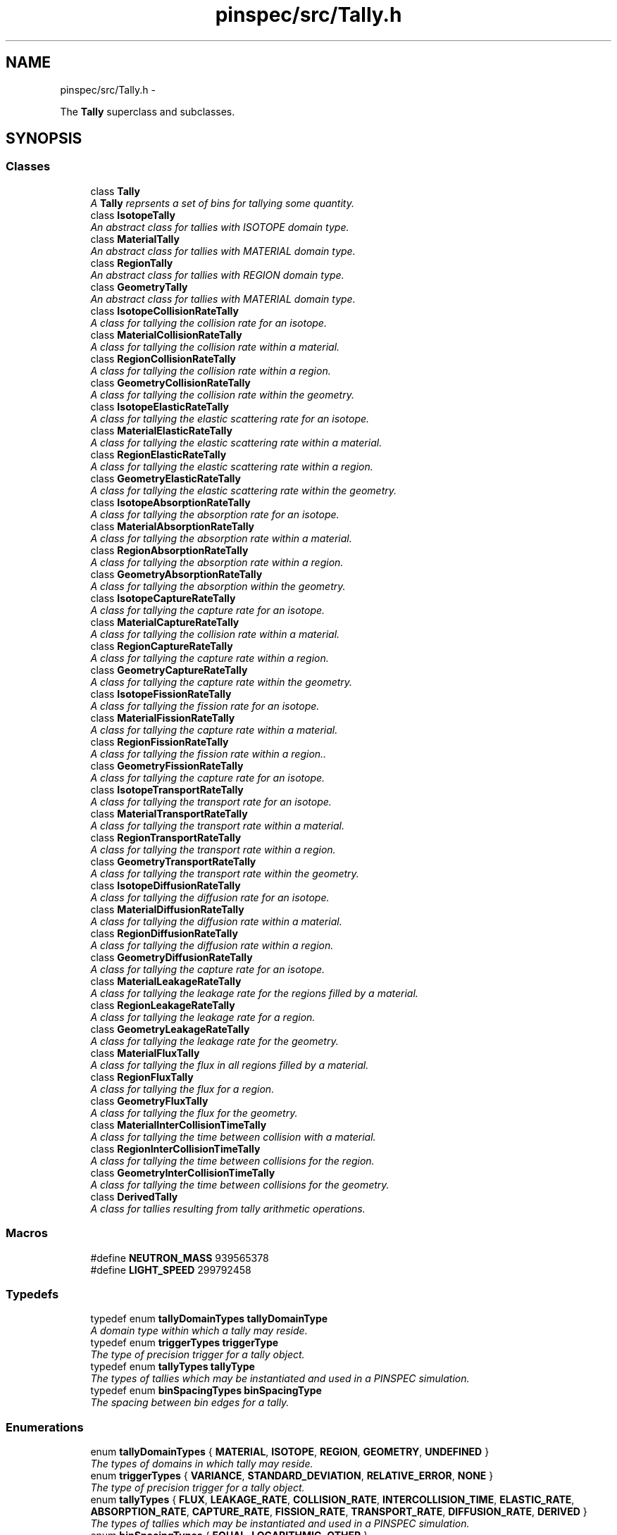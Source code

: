 .TH "pinspec/src/Tally.h" 3 "Thu Apr 11 2013" "Version v0.1" "Doxygen" \" -*- nroff -*-
.ad l
.nh
.SH NAME
pinspec/src/Tally.h \- 
.PP
The \fBTally\fP superclass and subclasses\&.  

.SH SYNOPSIS
.br
.PP
.SS "Classes"

.in +1c
.ti -1c
.RI "class \fBTally\fP"
.br
.RI "\fIA \fBTally\fP reprsents a set of bins for tallying some quantity\&. \fP"
.ti -1c
.RI "class \fBIsotopeTally\fP"
.br
.RI "\fIAn abstract class for tallies with ISOTOPE domain type\&. \fP"
.ti -1c
.RI "class \fBMaterialTally\fP"
.br
.RI "\fIAn abstract class for tallies with MATERIAL domain type\&. \fP"
.ti -1c
.RI "class \fBRegionTally\fP"
.br
.RI "\fIAn abstract class for tallies with REGION domain type\&. \fP"
.ti -1c
.RI "class \fBGeometryTally\fP"
.br
.RI "\fIAn abstract class for tallies with MATERIAL domain type\&. \fP"
.ti -1c
.RI "class \fBIsotopeCollisionRateTally\fP"
.br
.RI "\fIA class for tallying the collision rate for an isotope\&. \fP"
.ti -1c
.RI "class \fBMaterialCollisionRateTally\fP"
.br
.RI "\fIA class for tallying the collision rate within a material\&. \fP"
.ti -1c
.RI "class \fBRegionCollisionRateTally\fP"
.br
.RI "\fIA class for tallying the collision rate within a region\&. \fP"
.ti -1c
.RI "class \fBGeometryCollisionRateTally\fP"
.br
.RI "\fIA class for tallying the collision rate within the geometry\&. \fP"
.ti -1c
.RI "class \fBIsotopeElasticRateTally\fP"
.br
.RI "\fIA class for tallying the elastic scattering rate for an isotope\&. \fP"
.ti -1c
.RI "class \fBMaterialElasticRateTally\fP"
.br
.RI "\fIA class for tallying the elastic scattering rate within a material\&. \fP"
.ti -1c
.RI "class \fBRegionElasticRateTally\fP"
.br
.RI "\fIA class for tallying the elastic scattering rate within a region\&. \fP"
.ti -1c
.RI "class \fBGeometryElasticRateTally\fP"
.br
.RI "\fIA class for tallying the elastic scattering rate within the geometry\&. \fP"
.ti -1c
.RI "class \fBIsotopeAbsorptionRateTally\fP"
.br
.RI "\fIA class for tallying the absorption rate for an isotope\&. \fP"
.ti -1c
.RI "class \fBMaterialAbsorptionRateTally\fP"
.br
.RI "\fIA class for tallying the absorption rate within a material\&. \fP"
.ti -1c
.RI "class \fBRegionAbsorptionRateTally\fP"
.br
.RI "\fIA class for tallying the absorption rate within a region\&. \fP"
.ti -1c
.RI "class \fBGeometryAbsorptionRateTally\fP"
.br
.RI "\fIA class for tallying the absorption within the geometry\&. \fP"
.ti -1c
.RI "class \fBIsotopeCaptureRateTally\fP"
.br
.RI "\fIA class for tallying the capture rate for an isotope\&. \fP"
.ti -1c
.RI "class \fBMaterialCaptureRateTally\fP"
.br
.RI "\fIA class for tallying the collision rate within a material\&. \fP"
.ti -1c
.RI "class \fBRegionCaptureRateTally\fP"
.br
.RI "\fIA class for tallying the capture rate within a region\&. \fP"
.ti -1c
.RI "class \fBGeometryCaptureRateTally\fP"
.br
.RI "\fIA class for tallying the capture rate within the geometry\&. \fP"
.ti -1c
.RI "class \fBIsotopeFissionRateTally\fP"
.br
.RI "\fIA class for tallying the fission rate for an isotope\&. \fP"
.ti -1c
.RI "class \fBMaterialFissionRateTally\fP"
.br
.RI "\fIA class for tallying the capture rate within a material\&. \fP"
.ti -1c
.RI "class \fBRegionFissionRateTally\fP"
.br
.RI "\fIA class for tallying the fission rate within a region\&.\&. \fP"
.ti -1c
.RI "class \fBGeometryFissionRateTally\fP"
.br
.RI "\fIA class for tallying the capture rate for an isotope\&. \fP"
.ti -1c
.RI "class \fBIsotopeTransportRateTally\fP"
.br
.RI "\fIA class for tallying the transport rate for an isotope\&. \fP"
.ti -1c
.RI "class \fBMaterialTransportRateTally\fP"
.br
.RI "\fIA class for tallying the transport rate within a material\&. \fP"
.ti -1c
.RI "class \fBRegionTransportRateTally\fP"
.br
.RI "\fIA class for tallying the transport rate within a region\&. \fP"
.ti -1c
.RI "class \fBGeometryTransportRateTally\fP"
.br
.RI "\fIA class for tallying the transport rate within the geometry\&. \fP"
.ti -1c
.RI "class \fBIsotopeDiffusionRateTally\fP"
.br
.RI "\fIA class for tallying the diffusion rate for an isotope\&. \fP"
.ti -1c
.RI "class \fBMaterialDiffusionRateTally\fP"
.br
.RI "\fIA class for tallying the diffusion rate within a material\&. \fP"
.ti -1c
.RI "class \fBRegionDiffusionRateTally\fP"
.br
.RI "\fIA class for tallying the diffusion rate within a region\&. \fP"
.ti -1c
.RI "class \fBGeometryDiffusionRateTally\fP"
.br
.RI "\fIA class for tallying the capture rate for an isotope\&. \fP"
.ti -1c
.RI "class \fBMaterialLeakageRateTally\fP"
.br
.RI "\fIA class for tallying the leakage rate for the regions filled by a material\&. \fP"
.ti -1c
.RI "class \fBRegionLeakageRateTally\fP"
.br
.RI "\fIA class for tallying the leakage rate for a region\&. \fP"
.ti -1c
.RI "class \fBGeometryLeakageRateTally\fP"
.br
.RI "\fIA class for tallying the leakage rate for the geometry\&. \fP"
.ti -1c
.RI "class \fBMaterialFluxTally\fP"
.br
.RI "\fIA class for tallying the flux in all regions filled by a material\&. \fP"
.ti -1c
.RI "class \fBRegionFluxTally\fP"
.br
.RI "\fIA class for tallying the flux for a region\&. \fP"
.ti -1c
.RI "class \fBGeometryFluxTally\fP"
.br
.RI "\fIA class for tallying the flux for the geometry\&. \fP"
.ti -1c
.RI "class \fBMaterialInterCollisionTimeTally\fP"
.br
.RI "\fIA class for tallying the time between collision with a material\&. \fP"
.ti -1c
.RI "class \fBRegionInterCollisionTimeTally\fP"
.br
.RI "\fIA class for tallying the time between collisions for the region\&. \fP"
.ti -1c
.RI "class \fBGeometryInterCollisionTimeTally\fP"
.br
.RI "\fIA class for tallying the time between collisions for the geometry\&. \fP"
.ti -1c
.RI "class \fBDerivedTally\fP"
.br
.RI "\fIA class for tallies resulting from tally arithmetic operations\&. \fP"
.in -1c
.SS "Macros"

.in +1c
.ti -1c
.RI "#define \fBNEUTRON_MASS\fP   939565378"
.br
.ti -1c
.RI "#define \fBLIGHT_SPEED\fP   299792458"
.br
.in -1c
.SS "Typedefs"

.in +1c
.ti -1c
.RI "typedef enum \fBtallyDomainTypes\fP \fBtallyDomainType\fP"
.br
.RI "\fIA domain type within which a tally may reside\&. \fP"
.ti -1c
.RI "typedef enum \fBtriggerTypes\fP \fBtriggerType\fP"
.br
.RI "\fIThe type of precision trigger for a tally object\&. \fP"
.ti -1c
.RI "typedef enum \fBtallyTypes\fP \fBtallyType\fP"
.br
.RI "\fIThe types of tallies which may be instantiated and used in a PINSPEC simulation\&. \fP"
.ti -1c
.RI "typedef enum \fBbinSpacingTypes\fP \fBbinSpacingType\fP"
.br
.RI "\fIThe spacing between bin edges for a tally\&. \fP"
.in -1c
.SS "Enumerations"

.in +1c
.ti -1c
.RI "enum \fBtallyDomainTypes\fP { \fBMATERIAL\fP, \fBISOTOPE\fP, \fBREGION\fP, \fBGEOMETRY\fP, \fBUNDEFINED\fP }"
.br
.RI "\fIThe types of domains in which tally may reside\&. \fP"
.ti -1c
.RI "enum \fBtriggerTypes\fP { \fBVARIANCE\fP, \fBSTANDARD_DEVIATION\fP, \fBRELATIVE_ERROR\fP, \fBNONE\fP }"
.br
.RI "\fIThe type of precision trigger for a tally object\&. \fP"
.ti -1c
.RI "enum \fBtallyTypes\fP { \fBFLUX\fP, \fBLEAKAGE_RATE\fP, \fBCOLLISION_RATE\fP, \fBINTERCOLLISION_TIME\fP, \fBELASTIC_RATE\fP, \fBABSORPTION_RATE\fP, \fBCAPTURE_RATE\fP, \fBFISSION_RATE\fP, \fBTRANSPORT_RATE\fP, \fBDIFFUSION_RATE\fP, \fBDERIVED\fP }"
.br
.RI "\fIThe types of tallies which may be instantiated and used in a PINSPEC simulation\&. \fP"
.ti -1c
.RI "enum \fBbinSpacingTypes\fP { \fBEQUAL\fP, \fBLOGARITHMIC\fP, \fBOTHER\fP }"
.br
.RI "\fIThe spacing between bin edges for tallies\&. \fP"
.in -1c
.SS "Functions"

.in +1c
.ti -1c
.RI "\fBTally\fP * \fBcreateTally\fP (\fBGeometry\fP *geometry, \fBtallyType\fP tally_type, const char *tally_name=(char *)'')"
.br
.RI "\fIMethod to create a tally for some tally type within the geometry\&. \fP"
.ti -1c
.RI "\fBTally\fP * \fBcreateTally\fP (\fBRegion\fP *region, \fBtallyType\fP tally_type, const char *tally_name=(char *)'')"
.br
.RI "\fIMethod to create a tally for some tally type within a region\&. \fP"
.ti -1c
.RI "\fBTally\fP * \fBcreateTally\fP (\fBMaterial\fP *material, \fBtallyType\fP tally_type, const char *tally_name=(char *)'')"
.br
.RI "\fIMethod to create a tally for some tally type within a material\&. \fP"
.ti -1c
.RI "\fBTally\fP * \fBcreateTally\fP (\fBIsotope\fP *isotope, \fBtallyType\fP tally_type, const char *tally_name=(char *)'')"
.br
.RI "\fIMethod to create a tally for some tally type within an isotope\&. \fP"
.in -1c
.SH "Detailed Description"
.PP 
The \fBTally\fP superclass and subclasses\&. 

\fBAuthor:\fP
.RS 4
William Boyd (wboyd\&.mit\&.edu) 
.RE
.PP
\fBDate:\fP
.RS 4
March 4, 2013 
.RE
.PP

.SH "Macro Definition Documentation"
.PP 
.SS "#define LIGHT_SPEED   299792458"
The speed of light in meters per second 
.SS "#define NEUTRON_MASS   939565378"
Mass of a neutron in $ \frac{eV}{c^2} $ 
.SH "Typedef Documentation"
.PP 
.SS "\fBtriggerType\fP"

.PP
The type of precision trigger for a tally object\&. Precision triggers represent a threshold on the level of precision the user requires before ending the simulation\&. 
.SH "Enumeration Type Documentation"
.PP 
.SS "enum \fBbinSpacingTypes\fP"

.PP
The spacing between bin edges for tallies\&. 
.PP
\fBEnumerator: \fP
.in +1c
.TP
\fB\fIEQUAL \fP\fP
Equally spaced bins 
.TP
\fB\fILOGARITHMIC \fP\fP
Logarithmically spaced bins 
.TP
\fB\fIOTHER \fP\fP
Bin edges without a specified pattern 
.SS "enum \fBtallyDomainTypes\fP"

.PP
The types of domains in which tally may reside\&. 
.PP
\fBEnumerator: \fP
.in +1c
.TP
\fB\fIMATERIAL \fP\fP
A tally may reside within a material 
.TP
\fB\fIISOTOPE \fP\fP
A tally may reside within an isotope 
.TP
\fB\fIREGION \fP\fP
A tally may reside within a region 
.TP
\fB\fIGEOMETRY \fP\fP
A tally may reside within the entire geometry 
.TP
\fB\fIUNDEFINED \fP\fP
A tally may have an undefined domain - only used for DERIVED tally types 
.SS "enum \fBtallyTypes\fP"

.PP
The types of tallies which may be instantiated and used in a PINSPEC simulation\&. 
.PP
\fBEnumerator: \fP
.in +1c
.TP
\fB\fIFLUX \fP\fP
A tally of the flux 
.TP
\fB\fILEAKAGE_RATE \fP\fP
A tally of the leakage rate 
.TP
\fB\fICOLLISION_RATE \fP\fP
A tally of the collision rate 
.TP
\fB\fIINTERCOLLISION_TIME \fP\fP
A tally of the intercollision time 
.TP
\fB\fIELASTIC_RATE \fP\fP
A tally of the elastic scattering rate 
.TP
\fB\fIABSORPTION_RATE \fP\fP
A tally of the absorption rate 
.TP
\fB\fICAPTURE_RATE \fP\fP
A tally of the capture rate 
.TP
\fB\fIFISSION_RATE \fP\fP
A tally of the fission rate 
.TP
\fB\fITRANSPORT_RATE \fP\fP
A tally of the transport rate 
.TP
\fB\fIDIFFUSION_RATE \fP\fP
A tally of the diffusion rate 
.TP
\fB\fIDERIVED \fP\fP
A derived tally type - used to define the tally returned from tally arithmetic such as would be the case in Python:
.PP
.PP
.nf
derived_tally = tally1 + tally2
.fi
.PP
 
.SS "enum \fBtriggerTypes\fP"

.PP
The type of precision trigger for a tally object\&. Precision triggers represent a threshold on the level of precision the user requires before ending the simulation\&. 
.PP
\fBEnumerator: \fP
.in +1c
.TP
\fB\fIVARIANCE \fP\fP
A precision trigger on the maximum variance for a tally 
.TP
\fB\fISTANDARD_DEVIATION \fP\fP
A precision trigger on the maximum standard deviation for a tally 
.TP
\fB\fIRELATIVE_ERROR \fP\fP
A precision trigger on the maximum relative error for a tally 
.TP
\fB\fINONE \fP\fP
The absence of a precision trigger for a tally 
.SH "Function Documentation"
.PP 
.SS "\fBTally\fP* createTally (\fBGeometry\fP *geometry, \fBtallyType\fPtally_type, const char *tally_name)"

.PP
Method to create a tally for some tally type within the geometry\&. \fBParameters:\fP
.RS 4
\fIgeometry\fP a pointer to the geometry within which to tally 
.br
\fItally_type\fP the type of tally (ie, FLUX, CAPTURE_RATE, etc\&.) 
.br
\fItally_name\fP a character array for the name of the tally 
.RE
.PP
\fBReturns:\fP
.RS 4
a pointer to the newly created tally 
.RE
.PP

.SS "\fBTally\fP* createTally (\fBRegion\fP *region, \fBtallyType\fPtally_type, const char *tally_name)"

.PP
Method to create a tally for some tally type within a region\&. \fBParameters:\fP
.RS 4
\fIregion\fP a pointer to the region within which to tally 
.br
\fItally_type\fP the type of tally (ie, FLUX, CAPTURE_RATE, etc\&.) 
.br
\fItally_name\fP a character array for the name of the tally 
.RE
.PP
\fBReturns:\fP
.RS 4
a pointer to the newly created tally 
.RE
.PP

.SS "\fBTally\fP* createTally (\fBMaterial\fP *material, \fBtallyType\fPtally_type, const char *tally_name)"

.PP
Method to create a tally for some tally type within a material\&. \fBParameters:\fP
.RS 4
\fImaterial\fP a pointer to the material within which to tally 
.br
\fItally_type\fP the type of tally (ie, FLUX, CAPTURE_RATE, etc\&.) 
.br
\fItally_name\fP a character array for the name of the tally 
.RE
.PP
\fBReturns:\fP
.RS 4
a pointer to the newly created tally 
.RE
.PP

.SS "\fBTally\fP* createTally (\fBIsotope\fP *isotope, \fBtallyType\fPtally_type, const char *tally_name)"

.PP
Method to create a tally for some tally type within an isotope\&. \fBParameters:\fP
.RS 4
\fIisotope\fP a pointer to the isotope to tally 
.br
\fItally_type\fP the type of tally (ie, FLUX, CAPTURE_RATE, etc\&.) 
.br
\fItally_name\fP a character array for the name of the tally 
.RE
.PP
\fBReturns:\fP
.RS 4
a pointer to the newly created tally 
.RE
.PP

.SH "Author"
.PP 
Generated automatically by Doxygen from the source code\&.
